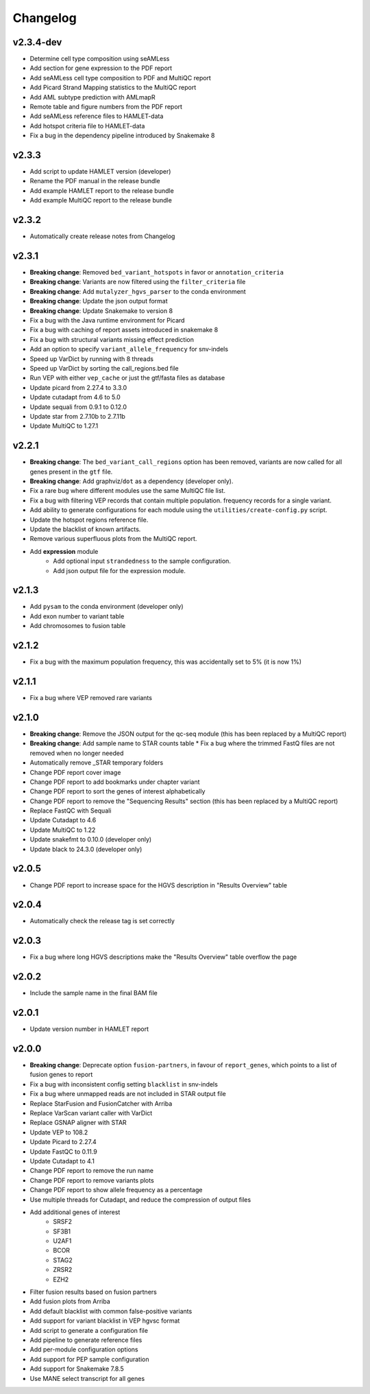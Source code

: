 #########
Changelog
#########

.. Newest changes should be on top.

..  This document is user facing. Please word the changes in such a way
.. that users understand how the changes affect the new version.

**********
v2.3.4-dev
**********

* Determine cell type composition using seAMLess
* Add section for gene expression to the PDF report
* Add seAMLess cell type composition to PDF and MultiQC report
* Add Picard Strand Mapping statistics to the MultiQC report
* Add AML subtype prediction with AMLmapR
* Remote table and figure numbers from the PDF report
* Add seAMLess reference files to HAMLET-data
* Add hotspot criteria file to HAMLET-data
* Fix a bug in the dependency pipeline introduced by Snakemake 8

******
v2.3.3
******

* Add script to update HAMLET version (developer)
* Rename the PDF manual in the release bundle
* Add example HAMLET report to the release bundle
* Add example MultiQC report to the release bundle

******
v2.3.2
******

* Automatically create release notes from Changelog

******
v2.3.1
******

* **Breaking change**: Removed ``bed_variant_hotspots`` in favor or ``annotation_criteria``
* **Breaking change**: Variants are now filtered using the ``filter_criteria`` file
* **Breaking change**: Add ``mutalyzer_hgvs_parser`` to the conda environment
* **Breaking change**: Update the json output format
* **Breaking change**: Update Snakemake to version 8
* Fix a bug with the Java runtime environment for Picard
* Fix a bug with caching of report assets introduced in snakemake 8
* Fix a bug with structural variants missing effect prediction
* Add an option to specify ``variant_allele_frequency`` for snv-indels
* Speed up VarDict by running with 8 threads
* Speed up VarDict by sorting the call_regions.bed file
* Run VEP with either ``vep_cache`` or just the gtf/fasta files as database
* Update picard from 2.27.4 to 3.3.0
* Update cutadapt from 4.6 to 5.0
* Update sequali from 0.9.1 to 0.12.0
* Update star from 2.7.10b to 2.7.11b
* Update MultiQC to 1.27.1

******
v2.2.1
******

* **Breaking change**: The ``bed_variant_call_regions`` option has been removed, variants are now
  called for all genes present in the ``gtf`` file.
* **Breaking change**: Add graphviz/``dot`` as a dependency (developer only).
* Fix a rare bug where different modules use the same MultiQC file list.
* Fix a bug with filtering VEP records that contain multiple population.
  frequency records for a single variant.
* Add ability to generate configurations for each module using the
  ``utilities/create-config.py`` script.
* Update the hotspot regions reference file.
* Update the blacklist of known artifacts.
* Remove various superfluous plots from the MultiQC report.
* Add **expression** module
    * Add optional input ``strandedness`` to the sample configuration.
    * Add json output file for the expression module.

******
v2.1.3
******

* Add ``pysam`` to the conda environment (developer only)
* Add exon number to variant table
* Add chromosomes to fusion table

******
v2.1.2
******

* Fix a bug with the maximum population frequency, this was accidentally set to
  5% (it is now 1%)

******
v2.1.1
******

* Fix a bug where VEP removed rare variants

******
v2.1.0
******

* **Breaking change**: Remove the JSON output for the qc-seq module (this has
  been replaced by a MultiQC report)
* **Breaking change**: Add sample name to STAR counts table * Fix a bug where
  the trimmed FastQ files are not removed when no longer needed
* Automatically remove _STAR temporary folders
* Change PDF report cover image
* Change PDF report to add bookmarks under chapter variant
* Change PDF report to sort the genes of interest alphabetically
* Change PDF report to remove the "Sequencing Results" section (this has been
  replaced by a MultiQC report)
* Replace FastQC with Sequali
* Update Cutadapt to 4.6
* Update MultiQC to 1.22
* Update snakefmt to 0.10.0 (developer only)
* Update black to 24.3.0 (developer only)

******
v2.0.5
******

* Change PDF report to increase space for the HGVS description in "Results
  Overview" table

******
v2.0.4
******

* Automatically check the release tag is set correctly

******
v2.0.3
******

* Fix a bug where long HGVS descriptions make the "Results Overview" table
  overflow the page

******
v2.0.2
******

* Include the sample name in the final BAM file

******
v2.0.1
******

* Update version number in HAMLET report

******
v2.0.0
******

* **Breaking change**: Deprecate option ``fusion-partners``, in favour of
  ``report_genes``, which points to a list of fusion genes to report
* Fix a bug with inconsistent config setting ``blacklist`` in snv-indels
* Fix a bug where unmapped reads are not included in STAR output file
* Replace StarFusion and FusionCatcher with Arriba
* Replace VarScan variant caller with VarDict
* Replace GSNAP aligner with STAR
* Update VEP to 108.2
* Update Picard to 2.27.4
* Update FastQC to 0.11.9
* Update Cutadapt to 4.1
* Change PDF report to remove the run name
* Change PDF report to remove variants plots
* Change PDF report to show allele frequency as a percentage
* Use multiple threads for Cutadapt, and reduce the compression of output files
* Add additional genes of interest
    - SRSF2
    - SF3B1
    - U2AF1
    - BCOR
    - STAG2
    - ZRSR2
    - EZH2
* Filter fusion results based on fusion partners
* Add fusion plots from Arriba
* Add default blacklist with common false-positive variants
* Add support for variant blacklist in VEP hgvsc format
* Add script to generate a configuration file
* Add pipeline to generate reference files
* Add per-module configuration options
* Add support for PEP sample configuration
* Add support for Snakemake 7.8.5
* Use MANE select transcript for all genes

